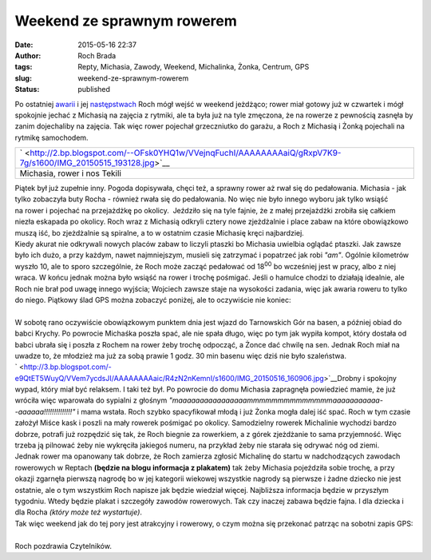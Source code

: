 Weekend ze sprawnym rowerem
###########################
:date: 2015-05-16 22:37
:author: Roch Brada
:tags: Repty, Michasia, Zawody, Weekend, Michalinka, Żonka, Centrum, GPS
:slug: weekend-ze-sprawnym-rowerem
:status: published

| Po ostatniej `awarii <http://gusioo.blogspot.com/2015/05/dugi-weekend-nawet-rowerowy.html>`__ i jej `następstwach <http://gusioo.blogspot.com/2015/05/zaslepka-zdobyta-hamulec-zapowietrzony.html>`__ Roch mógł wejść w weekend jeżdżąco; rower miał gotowy już w czwartek i mógł spokojnie jechać z Michasią na zajęcia z rytmiki, ale ta była już na tyle zmęczona, że na rowerze z pewnością zasnęła by zanim dojechaliby na zajęcia. Tak więc rower pojechał grzeczniutko do garażu, a Roch z Michasią i Żonką pojechali na rytmikę samochodem.

+----------------------------------------------------------------------------------------------------------------+
| ` <http://2.bp.blogspot.com/--OFsk0YHQ1w/VVejnqFuchI/AAAAAAAAaiQ/gRxpV7K9-7g/s1600/IMG_20150515_193128.jpg>`__ |
+----------------------------------------------------------------------------------------------------------------+
| Michasia, rower i nos Tekili                                                                                   |
+----------------------------------------------------------------------------------------------------------------+

| Piątek był już zupełnie inny. Pogoda dopisywała, chęci też, a sprawny rower aż rwał się do pedałowania. Michasia - jak tylko zobaczyła buty Rocha - również rwała się do pedałowania. No więc nie było innego wyboru jak tylko wsiąść na rower i pojechać na przejażdżkę po okolicy.  Jeździło się na tyle fajnie, że z małej przejażdżki zrobiła się całkiem niezła eskapada po okolicy. Roch wraz z Michasią odkryli cztery nowe zjeżdżalnie i place zabaw na które obowiązkowo muszą iść, bo zjeżdżalnie są spiralne, a to w ostatnim czasie Michasię kręci najbardziej.
| Kiedy akurat nie odkrywali nowych placów zabaw to liczyli ptaszki bo Michasia uwielbia oglądać ptaszki. Jak zawsze było ich dużo, a przy każdym, nawet najmniejszym, musieli się zatrzymać i popatrzeć jak robi *"am"*. Ogólnie kilometrów wyszło 10, ale to sporo szczególnie, że Roch może zacząć pedałować od 18\ :sup:`00` bo wcześniej jest w pracy, albo z niej wraca. W końcu jednak można było wsiąść na rower i trochę pośmigać. Jeśli o hamulce chodzi to działają idealnie, ale Roch nie brał pod uwagę innego wyjścia; Wojciech zawsze staje na wysokości zadania, więc jak awaria roweru to tylko do niego. Piątkowy ślad GPS można zobaczyć poniżej, ale to oczywiście nie koniec:

.. raw:: html

   <div style="text-align: center;">

.. raw:: html

   <iframe allowtransparency="true" frameborder="0" height="405" scrolling="no" src="https://www.strava.com/activities/305101166/embed/7699a190569ece1da25ec8fbd324e69fe89abfec" width="590">

.. raw:: html

   </iframe>

.. raw:: html

   </div>

| 
| W sobotę rano oczywiście obowiązkowym punktem dnia jest wjazd do Tarnowskich Gór na basen, a później obiad do babci Krychy. Po powrocie Michaśka poszła spać, ale nie spała długo, więc po tym jak wypiła kompot, który dostała od babci ubrała się i poszła z Rochem na rower żeby trochę odpocząć, a Żonce dać chwilę na sen. Jednak Roch miał na uwadze to, że młodzież ma już za sobą prawie 1 godz. 30 min basenu więc dziś nie było szaleństwa.
| ` <http://3.bp.blogspot.com/-e9QtET5WuyQ/VVem7ycdsJI/AAAAAAAAaic/R4zN2nKemnI/s1600/IMG_20150516_160906.jpg>`__\ Drobny i spokojny wypad, który miał być relaksem. I taki też był. Po powrocie do domu Michasia zapragnęła powiedzieć mamie, że już wróciła więc wparowała do sypialni z głośnym *"maaaaaaaaaaaaaaaammmmmmmmmmmmmmaaaaaaaaaaa-*
| *-aaaaaa!!!!!!!!!!!!!!"* i mama wstała. Roch szybko spacyfikował młodą i już Żonka mogła dalej iść spać. Roch w tym czasie założył Miśce kask i poszli na mały rowerek pośmigać po okolicy. Samodzielny rowerek Michalinie wychodzi bardzo dobrze, potrafi już rozpędzić się tak, że Roch biegnie za rowerkiem, a z górek zjeżdżanie to sama przyjemność. Więc trzeba ją pilnować żeby nie wykręciła jakiegoś numeru, na przykład żeby nie starała się odrywać nóg od ziemi.
| Jednak rower ma opanowany tak dobrze, że Roch zamierza zgłosić Michalinę do startu w nadchodzących zawodach rowerowych w Reptach **(będzie na blogu informacja z plakatem)** tak żeby Michasia pojeździła sobie trochę, a przy okazji zgarnęła pierwszą nagrodę bo w jej kategorii wiekowej wszystkie nagrody są pierwsze i żadne dziecko nie jest ostatnie, ale o tym wszystkim Roch napisze jak będzie wiedział więcej. Najbliższa informacja będzie w przyszłym tygodniu. Wtedy będzie plakat i szczegóły zawodów rowerowych. Tak czy inaczej zabawa będzie fajna. I dla dziecka i dla Rocha *(który może też wystartuje)*.
| Tak więc weekend jak do tej pory jest atrakcyjny i rowerowy, o czym można się przekonać patrząc na sobotni zapis GPS:

.. raw:: html

   <div style="text-align: center;">

.. raw:: html

   <iframe allowtransparency="true" frameborder="0" height="405" scrolling="no" src="https://www.strava.com/activities/305568389/embed/bca51ebd3238258f3fc14049a3edc245c8412937" width="590">

.. raw:: html

   </iframe>

.. raw:: html

   </div>

| 
| Roch pozdrawia Czytelników.

.. raw:: html

   </p>
